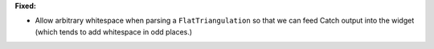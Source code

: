 **Fixed:**

* Allow arbitrary whitespace when parsing a ``FlatTriangulation`` so that we can feed Catch output into the widget (which tends to add whitespace in odd places.)
